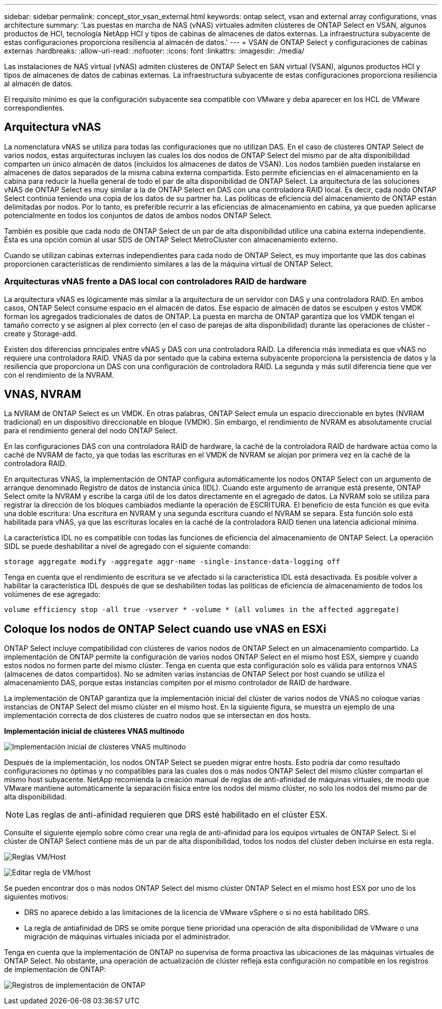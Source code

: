 ---
sidebar: sidebar 
permalink: concept_stor_vsan_external.html 
keywords: ontap select, vsan and external array configurations, vnas architecture 
summary: 'Las puestas en marcha de NAS (vNAS) virtuales admiten clústeres de ONTAP Select en VSAN, algunos productos de HCI, tecnología NetApp HCI y tipos de cabinas de almacenes de datos externas. La infraestructura subyacente de estas configuraciones proporciona resiliencia al almacén de datos.' 
---
= VSAN de ONTAP Select y configuraciones de cabinas externas
:hardbreaks:
:allow-uri-read: 
:nofooter: 
:icons: font
:linkattrs: 
:imagesdir: ./media/


[role="lead"]
Las instalaciones de NAS virtual (vNAS) admiten clústeres de ONTAP Select en SAN virtual (VSAN), algunos productos HCI y tipos de almacenes de datos de cabinas externas. La infraestructura subyacente de estas configuraciones proporciona resiliencia al almacén de datos.

El requisito mínimo es que la configuración subyacente sea compatible con VMware y deba aparecer en los HCL de VMware correspondientes.



== Arquitectura vNAS

La nomenclatura vNAS se utiliza para todas las configuraciones que no utilizan DAS. En el caso de clústeres ONTAP Select de varios nodos, estas arquitecturas incluyen las cuales los dos nodos de ONTAP Select del mismo par de alta disponibilidad comparten un único almacén de datos (incluidos los almacenes de datos de VSAN). Los nodos también pueden instalarse en almacenes de datos separados de la misma cabina externa compartida. Esto permite eficiencias en el almacenamiento en la cabina para reducir la huella general de todo el par de alta disponibilidad de ONTAP Select. La arquitectura de las soluciones vNAS de ONTAP Select es muy similar a la de ONTAP Select en DAS con una controladora RAID local. Es decir, cada nodo ONTAP Select continúa teniendo una copia de los datos de su partner ha. Las políticas de eficiencia del almacenamiento de ONTAP están delimitadas por nodos. Por lo tanto, es preferible recurrir a las eficiencias de almacenamiento en cabina, ya que pueden aplicarse potencialmente en todos los conjuntos de datos de ambos nodos ONTAP Select.

También es posible que cada nodo de ONTAP Select de un par de alta disponibilidad utilice una cabina externa independiente. Ésta es una opción común al usar SDS de ONTAP Select MetroCluster con almacenamiento externo.

Cuando se utilizan cabinas externas independientes para cada nodo de ONTAP Select, es muy importante que las dos cabinas proporcionen características de rendimiento similares a las de la máquina virtual de ONTAP Select.



=== Arquitecturas vNAS frente a DAS local con controladores RAID de hardware

La arquitectura vNAS es lógicamente más similar a la arquitectura de un servidor con DAS y una controladora RAID. En ambos casos, ONTAP Select consume espacio en el almacén de datos. Ese espacio de almacén de datos se esculpen y estos VMDK forman los agregados tradicionales de datos de ONTAP. La puesta en marcha de ONTAP garantiza que los VMDK tengan el tamaño correcto y se asignen al plex correcto (en el caso de parejas de alta disponibilidad) durante las operaciones de clúster -create y Storage-add.

Existen dos diferencias principales entre vNAS y DAS con una controladora RAID. La diferencia más inmediata es que vNAS no requiere una controladora RAID. VNAS da por sentado que la cabina externa subyacente proporciona la persistencia de datos y la resiliencia que proporciona un DAS con una configuración de controladora RAID. La segunda y más sutil diferencia tiene que ver con el rendimiento de la NVRAM.



== VNAS, NVRAM

La NVRAM de ONTAP Select es un VMDK. En otras palabras, ONTAP Select emula un espacio direccionable en bytes (NVRAM tradicional) en un dispositivo direccionable en bloque (VMDK). Sin embargo, el rendimiento de NVRAM es absolutamente crucial para el rendimiento general del nodo ONTAP Select.

En las configuraciones DAS con una controladora RAID de hardware, la caché de la controladora RAID de hardware actúa como la caché de NVRAM de facto, ya que todas las escrituras en el VMDK de NVRAM se alojan por primera vez en la caché de la controladora RAID.

En arquitecturas VNAS, la implementación de ONTAP configura automáticamente los nodos ONTAP Select con un argumento de arranque denominado Registro de datos de instancia única (IDL). Cuando este argumento de arranque está presente, ONTAP Select omite la NVRAM y escribe la carga útil de los datos directamente en el agregado de datos. La NVRAM solo se utiliza para registrar la dirección de los bloques cambiados mediante la operación de ESCRITURA. El beneficio de esta función es que evita una doble escritura: Una escritura en NVRAM y una segunda escritura cuando el NVRAM se separa. Esta función solo está habilitada para vNAS, ya que las escrituras locales en la caché de la controladora RAID tienen una latencia adicional mínima.

La característica IDL no es compatible con todas las funciones de eficiencia del almacenamiento de ONTAP Select. La operación SIDL se puede deshabilitar a nivel de agregado con el siguiente comando:

[listing]
----
storage aggregate modify -aggregate aggr-name -single-instance-data-logging off
----
Tenga en cuenta que el rendimiento de escritura se ve afectado si la característica IDL está desactivada. Es posible volver a habilitar la característica IDL después de que se deshabiliten todas las políticas de eficiencia de almacenamiento de todos los volúmenes de ese agregado:

[listing]
----
volume efficiency stop -all true -vserver * -volume * (all volumes in the affected aggregate)
----


== Coloque los nodos de ONTAP Select cuando use vNAS en ESXi

ONTAP Select incluye compatibilidad con clústeres de varios nodos de ONTAP Select en un almacenamiento compartido. La implementación de ONTAP permite la configuración de varios nodos ONTAP Select en el mismo host ESX, siempre y cuando estos nodos no formen parte del mismo clúster. Tenga en cuenta que esta configuración solo es válida para entornos VNAS (almacenes de datos compartidos). No se admiten varias instancias de ONTAP Select por host cuando se utiliza el almacenamiento DAS, porque estas instancias compiten por el mismo controlador de RAID de hardware.

La implementación de ONTAP garantiza que la implementación inicial del clúster de varios nodos de VNAS no coloque varias instancias de ONTAP Select del mismo clúster en el mismo host. En la siguiente figura, se muestra un ejemplo de una implementación correcta de dos clústeres de cuatro nodos que se intersectan en dos hosts.

*Implementación inicial de clústeres VNAS multinodo*

image:ST_14.jpg["Implementación inicial de clústeres VNAS multinodo"]

Después de la implementación, los nodos ONTAP Select se pueden migrar entre hosts. Esto podría dar como resultado configuraciones no óptimas y no compatibles para las cuales dos o más nodos ONTAP Select del mismo clúster compartan el mismo host subyacente. NetApp recomienda la creación manual de reglas de anti-afinidad de máquinas virtuales, de modo que VMware mantiene automáticamente la separación física entre los nodos del mismo clúster, no solo los nodos del mismo par de alta disponibilidad.


NOTE: Las reglas de anti-afinidad requieren que DRS esté habilitado en el clúster ESX.

Consulte el siguiente ejemplo sobre cómo crear una regla de anti-afinidad para los equipos virtuales de ONTAP Select. Si el clúster de ONTAP Select contiene más de un par de alta disponibilidad, todos los nodos del clúster deben incluirse en esta regla.

image:ST_15.jpg["Reglas VM/Host"]

image:ST_16.jpg["Editar regla de VM/host"]

Se pueden encontrar dos o más nodos ONTAP Select del mismo clúster ONTAP Select en el mismo host ESX por uno de los siguientes motivos:

* DRS no aparece debido a las limitaciones de la licencia de VMware vSphere o si no está habilitado DRS.
* La regla de antiafinidad de DRS se omite porque tiene prioridad una operación de alta disponibilidad de VMware o una migración de máquinas virtuales iniciada por el administrador.


Tenga en cuenta que la implementación de ONTAP no supervisa de forma proactiva las ubicaciones de las máquinas virtuales de ONTAP Select. No obstante, una operación de actualización de clúster refleja esta configuración no compatible en los registros de implementación de ONTAP:

image:ST_17.PNG["Registros de implementación de ONTAP"]
